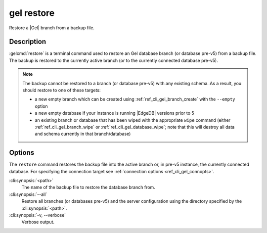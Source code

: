 .. _ref_cli_gel_restore:


===========
gel restore
===========

Restore a |Gel| branch from a backup file.

.. cli:synopsis::

    gel restore [<options>] <path>


Description
===========

:gelcmd:`restore` is a terminal command used to restore an Gel database
branch (or database pre-v5) from a backup file. The backup is restored to the
currently active branch (or to the currently connected database pre-v5).

.. note::

    The backup cannot be restored to a branch (or database pre-v5) with any
    existing schema. As a result, you should restore to one of these targets:

    - a new empty branch which can be created using
      :ref:`ref_cli_gel_branch_create` with the ``--empty`` option
    - a new empty database if your instance is running |EdgeDB| versions
      prior to 5
    - an existing branch or database that has been wiped with the appropriate
      ``wipe`` command (either :ref:`ref_cli_gel_branch_wipe` or
      :ref:`ref_cli_gel_database_wipe`; note that this will destroy all data
      and schema currently in that branch/database)


Options
=======

The ``restore`` command restores the backup file into the active branch or, in
pre-v5 instance, the currently connected database. For specifying the
connection target see :ref:`connection options <ref_cli_gel_connopts>`.

:cli:synopsis:`<path>`
    The name of the backup file to restore the database branch from.

:cli:synopsis:`--all`
    Restore all branches (or databases pre-v5) and the server configuration
    using the directory specified by the :cli:synopsis:`<path>`.

:cli:synopsis:`-v, --verbose`
    Verbose output.
